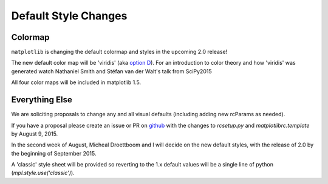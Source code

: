 Default Style Changes
=====================

Colormap
--------

``matplotlib`` is changing the default colormap and styles in the
upcoming 2.0 release!

The new default color map will be 'viridis' (aka `option
D <http://bids.github.io/colormap/>`_).  For an introduction to color
theory and how 'viridis' was generated watch Nathaniel Smith and
Stéfan van der Walt's talk from SciPy2015

.. raw:: html

    <iframe width="560" height="315" src="https://www.youtube.com/embed/xAoljeRJ3lU" frameborder="0" allowfullscreen></iframe>

All four color maps will be included in matplotlib 1.5.


Everything Else
---------------

We are soliciting proposals to change any and all visual defaults
(including adding new rcParams as needed).

If you have a proposal please create an issue or PR on `github <https://github.com/matplotlib/matplotlib/issues/new>`_ with the
changes to `rcsetup.py` and `matplotlibrc.template` by August 9, 2015.

In the second week of August, Micheal Droettboom and I will decide on
the new default styles, with the release of 2.0 by the beginning of
September 2015.

A 'classic' style sheet will be provided so reverting to the 1.x
default values will be a single line of python
(`mpl.style.use('classic')`).
